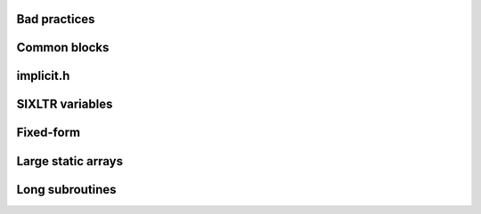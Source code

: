 

Bad practices
-------------


Common blocks
-------------


implicit.h
----------


SIXLTR variables
----------------


Fixed-form
----------


Large static arrays
-------------------


Long subroutines
----------------
